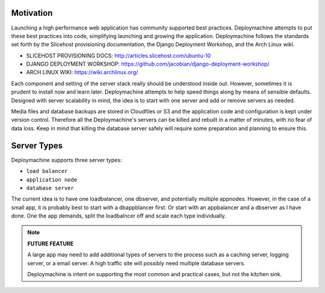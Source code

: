 Motivation
==========

Launching a high performance web application has community supported
best practices. Deploymachine attempts to put these best practices
into code, simplifying launching and growing the
application. Deploymachine follows the standards set forth by the
Slicehost provisioning documentation, the Django Deployment Workshop,
and the Arch Linux wiki.

* SLICEHOST PROVISIONING DOCS: http://articles.slicehost.com/ubuntu-10
* DJANGO DEPLOYMENT WORKSHOP: https://github.com/jacobian/django-deployment-workshop/
* ARCH LINUX WIKI: https://wiki.archlinux.org/

Each component and setting of the server stack really should be
understood inside out. However, sometimes it is prudent to install now
and learn later. Deploymachine attempts to help speed things along by
means of sensible defaults. Designed with server scalability in mind,
the idea is to start with one server and add or remove servers as
needed.

Media files and database backups are stored in Cloudfiles or S3 and the
application code and configuration is kept under version
control. Therefore all the Deploymachine's servers can be killed and
rebuilt in a matter of minutes, with no fear of data loss. Keep in
mind that killing the database server safely will require some
preparation and planning to ensure this.

Server Types
============

Deploymachine supports three server types:

* ``load balancer``
* ``application node``
* ``database server``

The current idea is to have one loadbalancer, one dbserver, and
potentially multiple appnodes. However, in the case of a small app, it
is probably best to start with a dbappblancer first. Or start with an
appbalancer and a dbserver as I have done. One the app demands, split
the loadbalncer off and scale each type individually.

.. note::

    **FUTURE FEATURE**

    A large app may need to add additional types of
    servers to the process such as a caching server, logging server,
    or a email server. A high traffic site will possibly need
    multiple database servers.

    Deploymachine is intent on supporting the most common and practical
    cases, but not the kitchen sink.
